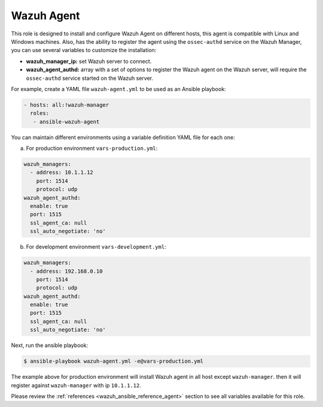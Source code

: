 .. Copyright (C) 2018 Wazuh, Inc.

.. _ansible-wazuh-agent:

Wazuh Agent
--------------

This role is designed to install and configure Wazuh Agent on different hosts, this agent is compatible with Linux and Windows machines. Also, has the ability to register the agent using the ``ossec-authd`` service on the Wazuh Manager, you can use several variables to customize the installation:

- **wazuh_manager_ip:** set Wazuh server to connect.
- **wazuh_agent_authd:** array with a set of options to register the Wazuh agent on the Wazuh server, will require the ``ossec-authd`` service started on the Wazuh server.

For example, create a YAML file ``wazuh-agent.yml`` to be used as an Ansible playbook:

.. code-block:: yaml

    - hosts: all:!wazuh-manager
      roles:
       - ansible-wazuh-agent

You can maintain different environments using a variable definition YAML file for each one:

a. For production environment ``vars-production.yml``:

.. code-block:: yaml

    wazuh_managers:
      - address: 10.1.1.12
        port: 1514
        protocol: udp
    wazuh_agent_authd:
      enable: true
      port: 1515
      ssl_agent_ca: null
      ssl_auto_negotiate: 'no'

b. For development environment ``vars-development.yml``:

.. code-block:: yaml

    wazuh_managers:
      - address: 192.168.0.10
        port: 1514
        protocol: udp
    wazuh_agent_authd:
      enable: true
      port: 1515
      ssl_agent_ca: null
      ssl_auto_negotiate: 'no'

Next, run the ansible playbook:

.. code-block:: console

  $ ansible-playbook wazuh-agent.yml -e@vars-production.yml

The example above for production environment will install Wazuh agent in all host except ``wazuh-manager``. then it will register against ``wazuh-manager`` with ip ``10.1.1.12``.

Please review the :ref:`references <wazuh_ansible_reference_agent>` section to see all variables available for this role.
